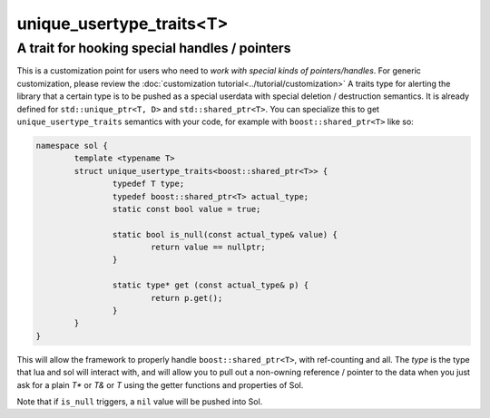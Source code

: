 unique_usertype_traits<T>
=========================
A trait for hooking special handles / pointers
----------------------------------------------

.. code-block:: cpp
	:caption: unique_usertype
	:name: unique-usertype

	template <typename T>
	struct unique_usertype_traits {
		typedef T type;
		typedef T actual_type;
		static const bool value = false;

		static bool is_null(const actual_type&) {...}

		static type* get (const actual_type&) {...}
	};

This is a customization point for users who need to *work with special kinds of pointers/handles*. For generic customization, please review the :doc:`customization tutorial<../tutorial/customization>` A traits type for alerting the library that a certain type is to be pushed as a special userdata with special deletion / destruction semantics. It is already defined for ``std::unique_ptr<T, D>`` and ``std::shared_ptr<T>``. You can specialize this to get ``unique_usertype_traits`` semantics with your code, for example with ``boost::shared_ptr<T>`` like so:

.. code-block:: cpp
	
	namespace sol {
		template <typename T>
		struct unique_usertype_traits<boost::shared_ptr<T>> {
			typedef T type;
			typedef boost::shared_ptr<T> actual_type;
			static const bool value = true;
    
			static bool is_null(const actual_type& value) {
				return value == nullptr;
			}

			static type* get (const actual_type& p) {
				return p.get();
			}
		}
	}

This will allow the framework to properly handle ``boost::shared_ptr<T>``, with ref-counting and all. The `type` is the  type that lua and sol will interact with, and will allow you to pull out a non-owning reference / pointer to the data when you just ask for a plain `T*` or `T&` or `T` using the getter functions and properties of Sol.

Note that if ``is_null`` triggers, a ``nil`` value will be pushed into Sol.